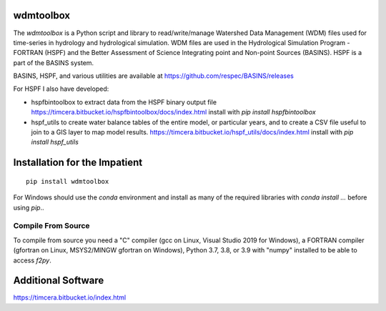 .. image:: https://github.com/timcera/wdmtoolbox/actions/workflows/python-package.yml/badge.svg
    :target: https://github.com/timcera/wdmtoolbox/actions/workflows/python-package.yml
    :height: 20

.. image:: https://coveralls.io/repos/timcera/wdmtoolbox/badge.png?branch=master
    :target: https://coveralls.io/r/timcera/wdmtoolbox?branch=master
    :height: 20

.. image:: https://img.shields.io/pypi/v/wdmtoolbox.svg
    :alt: Latest release
    :target: https://pypi.python.org/pypi/wdmtoolbox

.. image:: http://img.shields.io/badge/license-BSD-lightgrey.svg
    :alt: BSD-3 clause license
    :target: https://pypi.python.org/pypi/wdmtoolbox/

.. image:: http://img.shields.io/pypi/dd/wdmtoolbox.svg
    :alt: wdmtoolbox downloads
    :target: https://pypi.python.org/pypi/wdmtoolbox/

wdmtoolbox
==========
The `wdmtoolbox` is a Python script and library to read/write/manage Watershed
Data Management (WDM) files used for time-series in hydrology and hydrological
simulation.  WDM files are used in the Hydrological Simulation Program -
FORTRAN (HSPF) and the Better Assessment of Science Integrating point and
Non-point Sources (BASINS).  HSPF is a part of the BASINS system.

BASINS, HSPF, and various utilities are available at
https://github.com/respec/BASINS/releases

For HSPF I also have developed:

* hspfbintoolbox to extract data from the HSPF binary output file
  https://timcera.bitbucket.io/hspfbintoolbox/docs/index.html
  install with `pip install hspfbintoolbox`
* hspf_utils to create water balance tables of the entire model, or particular
  years, and to create a CSV file useful to join to a GIS layer to map model
  results.
  https://timcera.bitbucket.io/hspf_utils/docs/index.html
  install with `pip install hspf_utils`

Installation for the Impatient
==============================
::

    pip install wdmtoolbox

For Windows should use the `conda` environment and install as many of the
required libraries with `conda install ...` before using `pip`..

Compile From Source
-------------------
To compile from source you need a "C" compiler (gcc on Linux, Visual Studio
2019 for Windows), a FORTRAN compiler (gfortran on Linux, MSYS2/MINGW gfortran
on Windows), Python 3.7, 3.8, or 3.9 with "numpy" installed to be able to access
`f2py`.

Additional Software
===================
https://timcera.bitbucket.io/index.html
